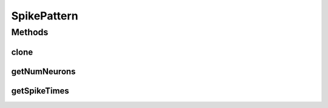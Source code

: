 .. java:import:: java.io Serializable

SpikePattern
============

.. java:package:: ca.nengo.util
   :noindex:

.. java:type:: public interface SpikePattern extends Serializable, Cloneable

   A temporal pattern of spiking in an Ensemble.

   :author: Bryan Tripp

Methods
-------
clone
^^^^^

.. java:method:: public SpikePattern clone() throws CloneNotSupportedException
   :outertype: SpikePattern

getNumNeurons
^^^^^^^^^^^^^

.. java:method:: public int getNumNeurons()
   :outertype: SpikePattern

   :return: Number of neurons in the ensemble

getSpikeTimes
^^^^^^^^^^^^^

.. java:method:: public float[] getSpikeTimes(int neuron)
   :outertype: SpikePattern

   :param neuron: Index of a neuron in the ensemble (from 0)
   :return: Times at which neuron spiked since the Ensemble was last reset

